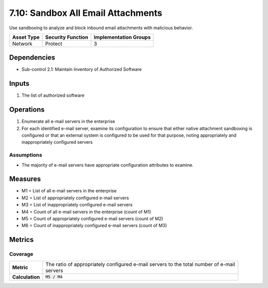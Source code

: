7.10: Sandbox All Email Attachments
=========================================================
Use sandboxing to analyze and block inbound email attachments with malicious behavior.

.. list-table::
	:header-rows: 1

	* - Asset Type
	  - Security Function
	  - Implementation Groups
	* - Network
	  - Protect
	  - 3

Dependencies
------------
* Sub-control 2.1: Maintain Inventory of Authorized Software

Inputs
------
#. The list of authorized software

Operations
----------
#. Enumerate all e-mail servers in the enterprise
#. For each identified e-mail server, examine its configuration to ensure that either native attachment sandboxing is configured or that an external system is configured to be used for that purpose, noting appropriately and inappropriately configured servers

Assumptions
^^^^^^^^^^^
* The majority of e-mail servers have appropriate configuration attributes to examine.

Measures
--------
* M1 = List of all e-mail servers in the enterprise
* M2 = List of appropriately configured e-mail servers
* M3 = List of inappropriately configured e-mail servers
* M4 = Count of all e-mail servers in the enterprise (count of M1)
* M5 = Count of appropriately configured e-mail servers (count of M2)
* M6 = Count of inappropriately configured e-mail servers (count of M3)

Metrics
-------

Coverage
^^^^^^^^
.. list-table::

	* - **Metric**
	  - | The ratio of appropriately configured e-mail servers to the total number of e-mail
	    | servers
	* - **Calculation**
	  - :code:`M5 / M4`

.. history
.. authors
.. license

